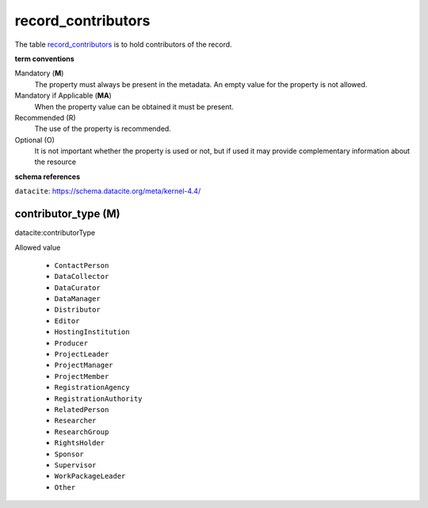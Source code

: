 record_contributors
====================
The table `record_contributors <https://schema.astromat.org/ada/tables/record_contributors.html>`_ is to hold contributors of the record.

**term conventions**

Mandatory (**M**)
  The property must always be present in the metadata. An empty value for the property is not allowed.

Mandatory if Applicable (**MA**)
  When the property value can be obtained it must be present.

Recommended (R)
  The use of the property is recommended.

Optional (O)
  It is not important whether the property is used or not, but if used it may provide complementary information about the resource

**schema references**

``datacite``: https://schema.datacite.org/meta/kernel-4.4/

.. _ada:contributorType:

contributor_type (M)
--------------------

datacite:contributorType

Allowed value
  
  * ``ContactPerson``
  * ``DataCollector``
  * ``DataCurator``
  * ``DataManager``
  * ``Distributor``
  * ``Editor``
  * ``HostingInstitution``
  * ``Producer``
  * ``ProjectLeader``
  * ``ProjectManager``
  * ``ProjectMember``
  * ``RegistrationAgency``
  * ``RegistrationAuthority``
  * ``RelatedPerson``
  * ``Researcher``
  * ``ResearchGroup``
  * ``RightsHolder``
  * ``Sponsor``
  * ``Supervisor``
  * ``WorkPackageLeader``
  * ``Other``
